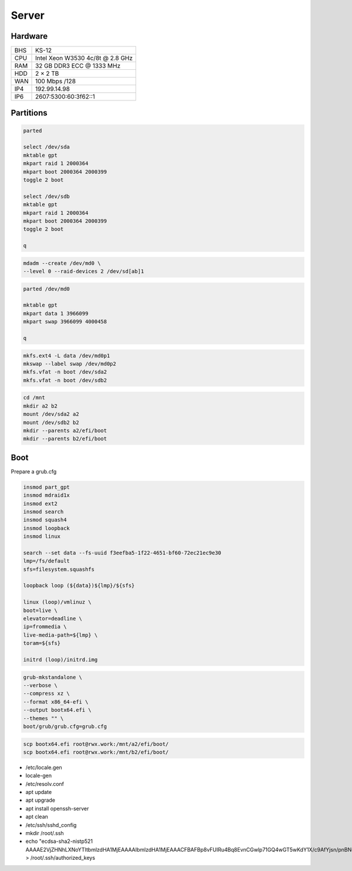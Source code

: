 Server
======

Hardware
--------

=== ================================
BHS KS-12
CPU Intel Xeon W3530 4c/8t @ 2.8 GHz
RAM 32 GB DDR3 ECC @ 1333 MHz
HDD 2 × 2 TB
WAN 100 Mbps /128
IP4 192.99.14.98
IP6 2607:5300:60:3f62::1
=== ================================

Partitions
----------

.. code:: shell

 parted

 select /dev/sda
 mktable gpt
 mkpart raid 1 2000364
 mkpart boot 2000364 2000399
 toggle 2 boot

 select /dev/sdb
 mktable gpt
 mkpart raid 1 2000364
 mkpart boot 2000364 2000399
 toggle 2 boot

 q

.. code:: shell

 mdadm --create /dev/md0 \
 --level 0 --raid-devices 2 /dev/sd[ab]1

.. code:: shell

 parted /dev/md0

 mktable gpt
 mkpart data 1 3966099
 mkpart swap 3966099 4000458

 q

.. code:: shell

 mkfs.ext4 -L data /dev/md0p1
 mkswap --label swap /dev/md0p2
 mkfs.vfat -n boot /dev/sda2
 mkfs.vfat -n boot /dev/sdb2

.. code:: shell

 cd /mnt
 mkdir a2 b2
 mount /dev/sda2 a2
 mount /dev/sdb2 b2
 mkdir --parents a2/efi/boot
 mkdir --parents b2/efi/boot

Boot
----

Prepare a grub.cfg

.. code:: shell

 insmod part_gpt
 insmod mdraid1x
 insmod ext2
 insmod search
 insmod squash4
 insmod loopback
 insmod linux

 search --set data --fs-uuid f3eefba5-1f22-4651-bf60-72ec21ec9e30
 lmp=/fs/default
 sfs=filesystem.squashfs

 loopback loop (${data})${lmp}/${sfs}

 linux (loop)/vmlinuz \
 boot=live \
 elevator=deadline \
 ip=frommedia \
 live-media-path=${lmp} \
 toram=${sfs}

 initrd (loop)/initrd.img

.. code:: shell

 grub-mkstandalone \
 --verbose \
 --compress xz \
 --format x86_64-efi \
 --output bootx64.efi \
 --themes "" \
 boot/grub/grub.cfg=grub.cfg

.. code:: shell

 scp bootx64.efi root@rwx.work:/mnt/a2/efi/boot/
 scp bootx64.efi root@rwx.work:/mnt/b2/efi/boot/

* /etc/locale.gen
* locale-gen
* /etc/resolv.conf
* apt update
* apt upgrade
* apt install openssh-server
* apt clean
* /etc/ssh/sshd_config
* mkdir /root/.ssh
* echo "ecdsa-sha2-nistp521 AAAAE2VjZHNhLXNoYTItbmlzdHA1MjEAAAAIbmlzdHA1MjEAAACFBAFBp8vFUIRu4Bq8EvnCGwlp71GQ4wGT5wKdY1X/c9AfYjsn/pnBNgnfNFxPxoNasG1MXeXjutSLtlXqnsWx2NQpFQC321MeUvd3Z/DCeIvS4WvpOZMyBvVUd2sTsuuCRVuH3fbJF5XPJrFzH3nEFNtcW7lmN+F6nKLB0kYahc3+gyTH+g==" > /root/.ssh/authorized_keys
